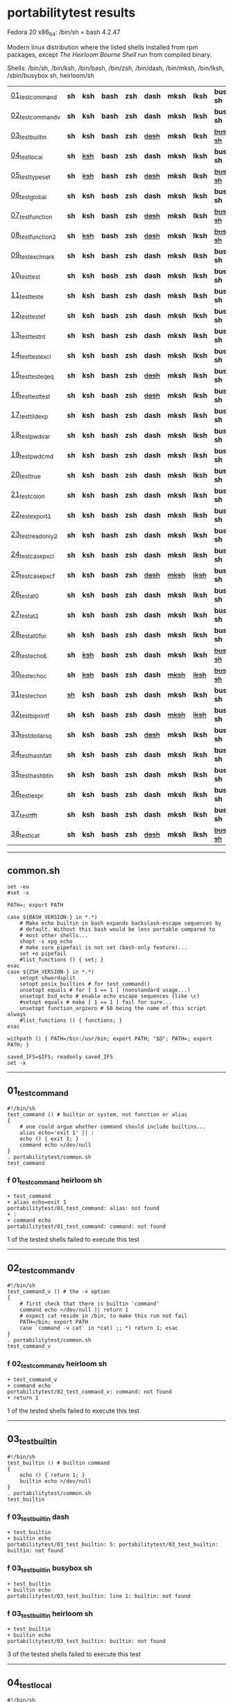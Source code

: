 
* portabilitytest results

Fedora 20 x86_64: /bin/sh = bash 4.2.47

Modern linux distribution where the listed shells installed from rpm packages,
except /The Heirloom Bourne Shell/ run from compiled binary.

Shells: /bin/sh, /bin/ksh, /bin/bash, /bin/zsh, /bin/dash, /bin/mksh, /bin/lksh, /sbin/busybox sh, heirloom/sh

| [[#01_test_command][01_test_command]] | *sh* | *ksh* | *bash* | *zsh* | *dash* | *mksh* | *lksh* | *busybox sh* | +[[#f-01_test_command-heirloom-sh][heirloom sh]]+ |
| [[#02_test_command_v][02_test_command_v]] | *sh* | *ksh* | *bash* | *zsh* | *dash* | *mksh* | *lksh* | *busybox sh* | +[[#f-02_test_command_v-heirloom-sh][heirloom sh]]+ |
| [[#03_test_builtin][03_test_builtin]] | *sh* | *ksh* | *bash* | *zsh* | +[[#f-03_test_builtin-dash][dash]]+ | *mksh* | *lksh* | +[[#f-03_test_builtin-busybox-sh][busybox sh]]+ | +[[#f-03_test_builtin-heirloom-sh][heirloom sh]]+ |
| [[#04_test_local][04_test_local]] | *sh* | +[[#f-04_test_local-ksh][ksh]]+ | *bash* | *zsh* | *dash* | *mksh* | *lksh* | *busybox sh* | +[[#f-04_test_local-heirloom-sh][heirloom sh]]+ |
| [[#05_test_typeset][05_test_typeset]] | *sh* | +[[#f-05_test_typeset-ksh][ksh]]+ | *bash* | *zsh* | +[[#f-05_test_typeset-dash][dash]]+ | *mksh* | *lksh* | +[[#f-05_test_typeset-busybox-sh][busybox sh]]+ | +[[#f-05_test_typeset-heirloom-sh][heirloom sh]]+ |
| [[#06_test_global][06_test_global]] | *sh* | *ksh* | *bash* | *zsh* | *dash* | *mksh* | *lksh* | *busybox sh* | *heirloom sh* |
| [[#07_test_function][07_test_function]] | *sh* | *ksh* | *bash* | *zsh* | +[[#f-07_test_function-dash][dash]]+ | *mksh* | *lksh* | +[[#f-07_test_function-busybox-sh][busybox sh]]+ | +[[#f-07_test_function-heirloom-sh][heirloom sh]]+ |
| [[#08_test_function2][08_test_function2]] | *sh* | +[[#f-08_test_function2-ksh][ksh]]+ | *bash* | *zsh* | +[[#f-08_test_function2-dash][dash]]+ | *mksh* | *lksh* | +[[#f-08_test_function2-busybox-sh][busybox sh]]+ | +[[#f-08_test_function2-heirloom-sh][heirloom sh]]+ |
| [[#09_test_exclmark][09_test_exclmark]] | *sh* | *ksh* | *bash* | *zsh* | *dash* | *mksh* | *lksh* | *busybox sh* | +[[#f-09_test_exclmark-heirloom-sh][heirloom sh]]+ |
| [[#10_test_test][10_test_test]] | *sh* | *ksh* | *bash* | *zsh* | *dash* | *mksh* | *lksh* | *busybox sh* | *heirloom sh* |
| [[#11_test_test_e][11_test_test_e]] | *sh* | *ksh* | *bash* | *zsh* | *dash* | *mksh* | *lksh* | *busybox sh* | +[[#f-11_test_test_e-heirloom-sh][heirloom sh]]+ |
| [[#12_test_test_ef][12_test_test_ef]] | *sh* | *ksh* | *bash* | *zsh* | *dash* | *mksh* | *lksh* | *busybox sh* | +[[#f-12_test_test_ef-heirloom-sh][heirloom sh]]+ |
| [[#13_test_test_nt][13_test_test_nt]] | *sh* | *ksh* | *bash* | *zsh* | *dash* | *mksh* | *lksh* | *busybox sh* | +[[#f-13_test_test_nt-heirloom-sh][heirloom sh]]+ |
| [[#14_test_testexcl][14_test_testexcl]] | *sh* | *ksh* | *bash* | *zsh* | *dash* | *mksh* | *lksh* | *busybox sh* | *heirloom sh* |
| [[#15_test_testeqeq][15_test_testeqeq]] | *sh* | *ksh* | *bash* | *zsh* | +[[#f-15_test_testeqeq-dash][dash]]+ | *mksh* | *lksh* | *busybox sh* | +[[#f-15_test_testeqeq-heirloom-sh][heirloom sh]]+ |
| [[#16_test_testtest][16_test_testtest]] | *sh* | *ksh* | *bash* | *zsh* | +[[#f-16_test_testtest-dash][dash]]+ | *mksh* | *lksh* | *busybox sh* | +[[#f-16_test_testtest-heirloom-sh][heirloom sh]]+ |
| [[#17_test_tildexp][17_test_tildexp]] | *sh* | *ksh* | *bash* | *zsh* | *dash* | *mksh* | *lksh* | *busybox sh* | +[[#f-17_test_tildexp-heirloom-sh][heirloom sh]]+ |
| [[#18_test_pwdvar][18_test_pwdvar]] | *sh* | *ksh* | *bash* | *zsh* | *dash* | *mksh* | *lksh* | *busybox sh* | +[[#f-18_test_pwdvar-heirloom-sh][heirloom sh]]+ |
| [[#19_test_pwdcmd][19_test_pwdcmd]] | *sh* | *ksh* | *bash* | *zsh* | *dash* | *mksh* | *lksh* | *busybox sh* | *heirloom sh* |
| [[#20_test_true][20_test_true]] | *sh* | *ksh* | *bash* | *zsh* | *dash* | *mksh* | *lksh* | *busybox sh* | +[[#f-20_test_true-heirloom-sh][heirloom sh]]+ |
| [[#21_test_colon][21_test_colon]] | *sh* | *ksh* | *bash* | *zsh* | *dash* | *mksh* | *lksh* | *busybox sh* | *heirloom sh* |
| [[#22_test_export1][22_test_export1]] | *sh* | *ksh* | *bash* | *zsh* | *dash* | *mksh* | *lksh* | *busybox sh* | +[[#f-22_test_export1-heirloom-sh][heirloom sh]]+ |
| [[#23_test_readonly2][23_test_readonly2]] | *sh* | *ksh* | *bash* | *zsh* | *dash* | *mksh* | *lksh* | *busybox sh* | *heirloom sh* |
| [[#24_test_case_pxcl][24_test_case_pxcl]] | *sh* | *ksh* | *bash* | *zsh* | *dash* | *mksh* | *lksh* | *busybox sh* | *heirloom sh* |
| [[#25_test_case_pxcf][25_test_case_pxcf]] | *sh* | *ksh* | *bash* | *zsh* | +[[#f-25_test_case_pxcf-dash][dash]]+ | +[[#f-25_test_case_pxcf-mksh][mksh]]+ | +[[#f-25_test_case_pxcf-lksh][lksh]]+ | *busybox sh* | +[[#f-25_test_case_pxcf-heirloom-sh][heirloom sh]]+ |
| [[#26_test_at0][26_test_at0]] | *sh* | *ksh* | *bash* | *zsh* | *dash* | *mksh* | *lksh* | *busybox sh* | +[[#f-26_test_at0-heirloom-sh][heirloom sh]]+ |
| [[#27_test_at1][27_test_at1]] | *sh* | *ksh* | *bash* | *zsh* | *dash* | *mksh* | *lksh* | *busybox sh* | *heirloom sh* |
| [[#28_test_at0for][28_test_at0for]] | *sh* | *ksh* | *bash* | *zsh* | *dash* | *mksh* | *lksh* | *busybox sh* | +[[#f-28_test_at0for-heirloom-sh][heirloom sh]]+ |
| [[#29_test_echoE][29_test_echoE]] | *sh* | +[[#f-29_test_echoe-ksh][ksh]]+ | *bash* | *zsh* | *dash* | *mksh* | *lksh* | +[[#f-29_test_echoe-busybox-sh][busybox sh]]+ | *heirloom sh* |
| [[#30_test_echoc][30_test_echoc]] | *sh* | +[[#f-30_test_echoc-ksh][ksh]]+ | *bash* | *zsh* | *dash* | +[[#f-30_test_echoc-mksh][mksh]]+ | +[[#f-30_test_echoc-lksh][lksh]]+ | +[[#f-30_test_echoc-busybox-sh][busybox sh]]+ | *heirloom sh* |
| [[#31_test_echon][31_test_echon]] | +[[#f-31_test_echon-sh][sh]]+ | *ksh* | *bash* | *zsh* | *dash* | *mksh* | *lksh* | *busybox sh* | +[[#f-31_test_echon-heirloom-sh][heirloom sh]]+ |
| [[#32_test_bi_printf][32_test_bi_printf]] | *sh* | *ksh* | *bash* | *zsh* | *dash* | +[[#f-32_test_bi_printf-mksh][mksh]]+ | +[[#f-32_test_bi_printf-lksh][lksh]]+ | *busybox sh* | +[[#f-32_test_bi_printf-heirloom-sh][heirloom sh]]+ |
| [[#33_test_dollar_sq][33_test_dollar_sq]] | *sh* | *ksh* | *bash* | *zsh* | +[[#f-33_test_dollar_sq-dash][dash]]+ | *mksh* | *lksh* | *busybox sh* | +[[#f-33_test_dollar_sq-heirloom-sh][heirloom sh]]+ |
| [[#34_test_hash_fatl][34_test_hash_fatl]] | *sh* | *ksh* | *bash* | *zsh* | *dash* | *mksh* | *lksh* | *busybox sh* | +[[#f-34_test_hash_fatl-heirloom-sh][heirloom sh]]+ |
| [[#35_test_hash_btin][35_test_hash_btin]] | *sh* | *ksh* | *bash* | *zsh* | *dash* | *mksh* | *lksh* | *busybox sh* | *heirloom sh* |
| [[#36_test_iexpr][36_test_iexpr]] | *sh* | *ksh* | *bash* | *zsh* | *dash* | *mksh* | *lksh* | *busybox sh* | +[[#f-36_test_iexpr-heirloom-sh][heirloom sh]]+ |
| [[#37_test_tfft][37_test_tfft]] | *sh* | *ksh* | *bash* | *zsh* | *dash* | *mksh* | *lksh* | *busybox sh* | *heirloom sh* |
| [[#38_test_icat][38_test_icat]] | *sh* | *ksh* | *bash* | *zsh* | +[[#f-38_test_icat-dash][dash]]+ | *mksh* | *lksh* | +[[#f-38_test_icat-busybox-sh][busybox sh]]+ | +[[#f-38_test_icat-heirloom-sh][heirloom sh]]+ |

-----

** common.sh

#+BEGIN_SRC
set -eu
#set -x

PATH=; export PATH

case ${BASH_VERSION-} in *.*)
	# Make echo builtin in bash expands backslash-escape sequences by
	# default. Without this bash would be less portable compared to
	# most other shells...
	shopt -s xpg_echo
	# make sure pipefail is not set (bash-only feature)...
	set +o pipefail
	#list_functions () { set; }
esac
case ${ZSH_VERSION-} in *.*)
	setopt shwordsplit
	setopt posix_builtins # for test_command()
	unsetopt equals # for [ 1 == 1 ] (nonstandard usage...)
	unsetopt bsd_echo # enable echo escape sequences (like \c)
	#setopt equals # make [ 1 == 1 ] fail for sure...
	unsetopt function_argzero # $0 being the name of this script always
	#list_functions () { functions; }
esac

withpath () { PATH=/bin:/usr/bin; export PATH; "$@"; PATH=; export PATH; }

saved_IFS=$IFS; readonly saved_IFS
set -x
#+END_SRC

-----
** 01_test_command

#+BEGIN_SRC
#!/bin/sh
test_command () # builtin or system, not function or alias
{
	# one could argue whether command should include builtins...
	alias echo='exit 1' || :
	echo () { exit 1; }
	command echo >/dev/null
} 
. portabilitytest/common.sh
test_command
#+END_SRC

*** f 01_test_command heirloom sh

#+BEGIN_SRC
+ test_command 
+ alias echo=exit 1 
portabilitytest/01_test_command: alias: not found
+ : 
+ command echo 
portabilitytest/01_test_command: command: not found
#+END_SRC

1 of the tested shells failed to execute this test
-----
** 02_test_command_v

#+BEGIN_SRC
#!/bin/sh
test_command_v () # the -v option
{
	# first check that there is builtin 'command'
	command echo >/dev/null || return 1
	# expect cat reside in /bin, to make this run not fail
	PATH=/bin; export PATH
	case `command -v cat` in *cat) ;; *) return 1; esac
} 
. portabilitytest/common.sh
test_command_v
#+END_SRC

*** f 02_test_command_v heirloom sh

#+BEGIN_SRC
+ test_command_v 
+ command echo 
portabilitytest/02_test_command_v: command: not found
+ return 1 
#+END_SRC

1 of the tested shells failed to execute this test
-----
** 03_test_builtin

#+BEGIN_SRC
#!/bin/sh
test_builtin () # builtin command
{
	echo () { return 1; }
	builtin echo >/dev/null
} 
. portabilitytest/common.sh
test_builtin
#+END_SRC

*** f 03_test_builtin dash

#+BEGIN_SRC
+ test_builtin
+ builtin echo
portabilitytest/03_test_builtin: 5: portabilitytest/03_test_builtin: builtin: not found
#+END_SRC

*** f 03_test_builtin busybox sh

#+BEGIN_SRC
+ test_builtin
+ builtin echo
portabilitytest/03_test_builtin: line 1: builtin: not found
#+END_SRC

*** f 03_test_builtin heirloom sh

#+BEGIN_SRC
+ test_builtin 
+ builtin echo 
portabilitytest/03_test_builtin: builtin: not found
#+END_SRC

3 of the tested shells failed to execute this test
-----
** 04_test_local

#+BEGIN_SRC
#!/bin/sh
test_local () # local variable
{
	lt () {
		local var=ilval
		case $var in ilval) ;; *) exit 1 ;; esac
	}
	local var=lval
	lt
	case $var in lval) ;; *) exit 1 ;; esac
} 
. portabilitytest/common.sh
test_local
#+END_SRC

*** f 04_test_local ksh

#+BEGIN_SRC
+ test_local
+ local var=lval
portabilitytest/04_test_local[8]: local: not found [No such file or directory]
#+END_SRC

*** f 04_test_local heirloom sh

#+BEGIN_SRC
+ test_local 
+ local var=lval 
portabilitytest/04_test_local: local: not found
#+END_SRC

2 of the tested shells failed to execute this test
-----
** 05_test_typeset

#+BEGIN_SRC
#!/bin/sh
test_typeset () # local variable using plain typeset (typeset/declare without opts)
{
	# declare: same as typeset (in bash, zsh, ...)
	lt () {
		typeset var=ilval
		case $var in ilval) ;; *) exit 1 ;; esac
	}
	typeset var=lval
	lt
	case $var in lval) ;; *) exit 1 ;; esac
} 
. portabilitytest/common.sh
test_typeset
#+END_SRC

*** f 05_test_typeset ksh

#+BEGIN_SRC
+ test_typeset
+ var=lval
+ typeset var
+ lt
+ var=ilval
+ typeset var
+ exit 1
#+END_SRC

*** f 05_test_typeset dash

#+BEGIN_SRC
+ test_typeset
+ typeset var=lval
portabilitytest/05_test_typeset: 9: portabilitytest/05_test_typeset: typeset: not found
#+END_SRC

*** f 05_test_typeset busybox sh

#+BEGIN_SRC
+ test_typeset
+ typeset var=lval
portabilitytest/05_test_typeset: line 1: typeset: not found
#+END_SRC

*** f 05_test_typeset heirloom sh

#+BEGIN_SRC
+ test_typeset 
+ typeset var=lval 
portabilitytest/05_test_typeset: typeset: not found
#+END_SRC

4 of the tested shells failed to execute this test
-----
** 06_test_global

#+BEGIN_SRC
#!/bin/sh
test_global () # test whether variable is global always
{
	gt () {
		var=local
	}
	var=global
	gt
	case $var in local) exit 0 ;; *) exit 1 ;; esac
} 
. portabilitytest/common.sh
test_global
#+END_SRC

all of the tested shells executed this test successfully
-----
** 07_test_function

#+BEGIN_SRC
#!/bin/sh
test_function () # function keyword
{
	function inner { :; }
	inner
} 
. portabilitytest/common.sh
test_function
#+END_SRC

*** f 07_test_function dash

#+BEGIN_SRC
portabilitytest/07_test_function: 5: portabilitytest/07_test_function: inner: not found
portabilitytest/07_test_function: 6: portabilitytest/07_test_function: Syntax error: "}" unexpected
#+END_SRC

*** f 07_test_function busybox sh

#+BEGIN_SRC
portabilitytest/07_test_function: line 5: inner: not found
portabilitytest/07_test_function: line 6: syntax error: unexpected "}"
#+END_SRC

*** f 07_test_function heirloom sh

#+BEGIN_SRC
portabilitytest/07_test_function: inner: not found
portabilitytest/07_test_function: syntax error at line 6: `}' unexpected
#+END_SRC

3 of the tested shells failed to execute this test
-----
** 08_test_function2

#+BEGIN_SRC
#!/bin/sh
test_function2 () # function keyword, with ()
{
	function inner () { :; }
	inner
} 
. portabilitytest/common.sh
test_function2
#+END_SRC

*** f 08_test_function2 ksh

#+BEGIN_SRC
portabilitytest/08_test_function2: syntax error at line 4: `(' unexpected
#+END_SRC

*** f 08_test_function2 dash

#+BEGIN_SRC
portabilitytest/08_test_function2: 4: portabilitytest/08_test_function2: Syntax error: "(" unexpected (expecting "}")
#+END_SRC

*** f 08_test_function2 busybox sh

#+BEGIN_SRC
portabilitytest/08_test_function2: line 4: syntax error: unexpected "(" (expecting "}")
#+END_SRC

*** f 08_test_function2 heirloom sh

#+BEGIN_SRC
portabilitytest/08_test_function2: syntax error at line 4: `(' unexpected
#+END_SRC

4 of the tested shells failed to execute this test
-----
** 09_test_exclmark

#+BEGIN_SRC
#!/bin/sh
test_exclmark () # whether '!' as 'not' works (and is builtin)
{
	# fails in heirloom sh
	! /bin/false
} 
. portabilitytest/common.sh
test_exclmark
#+END_SRC

*** f 09_test_exclmark heirloom sh

#+BEGIN_SRC
+ test_exclmark 
+ ! /bin/false 
portabilitytest/09_test_exclmark: !: not found
#+END_SRC

1 of the tested shells failed to execute this test
-----
** 10_test_test

#+BEGIN_SRC
#!/bin/sh
test_test () # builtin test command
{
	test string
} 
. portabilitytest/common.sh
test_test
#+END_SRC

all of the tested shells executed this test successfully
-----
** 11_test_test_e

#+BEGIN_SRC
#!/bin/sh
test_test_e () # test -e file (well, current directory)
{
	if test -e "$0"; then exit 0; else exit 1; fi
} 
. portabilitytest/common.sh
test_test_e
#+END_SRC

*** f 11_test_test_e heirloom sh

#+BEGIN_SRC
+ test_test_e 
+ test -e portabilitytest/11_test_test_e 
portabilitytest/11_test_test_e: test: argument expected
#+END_SRC

1 of the tested shells failed to execute this test
-----
** 12_test_test_ef

#+BEGIN_SRC
#!/bin/sh
test_test_ef () # test file1 -ef file2
{
	td=`withpath mktemp -d /tmp/tmp.XXXXXX`; ev=1
	trap '/bin/rm -rf $td; exit $ev' 0
	: > $td/file1
	/bin/ln $td/file1 $td/file2
	if test $td/file1 -ef $td/file2; then ev=0; fi
} 
. portabilitytest/common.sh
test_test_ef
#+END_SRC

*** f 12_test_test_ef heirloom sh

#+BEGIN_SRC
+ test_test_ef 
+ withpath mktemp -d /tmp/tmp.XXXXXX 
PATH=/bin:/usr/bin
+ export PATH 
+ mktemp -d /tmp/tmp.XXXXXX 
PATH=
+ export PATH 
td=/tmp/tmp.ZhJCMf
ev=1
+ trap /bin/rm -rf $td; exit $ev 0 
+ : 
+ /bin/ln /tmp/tmp.ZhJCMf/file1 /tmp/tmp.ZhJCMf/file2 
+ test /tmp/tmp.ZhJCMf/file1 -ef /tmp/tmp.ZhJCMf/file2 
portabilitytest/12_test_test_ef: test: unknown operator -ef
+ /bin/rm -rf /tmp/tmp.ZhJCMf 
+ exit 1 
#+END_SRC

1 of the tested shells failed to execute this test
-----
** 13_test_test_nt

#+BEGIN_SRC
#!/bin/sh
test_test_nt () # test file1 -nt file2 (presumed -ot is also supported if -nt is)
{
	td=`withpath mktemp -d /tmp/tmp.XXXXXX`; ev=1
	#trap '/bin/rm -rf $td; exit $ev' 0
	# XXX expects system time & fs times to work as usual
	: > $td/newfile
	if test $td/newfile -nt "$0"; then ev=0; fi
} 
. portabilitytest/common.sh
test_test_nt
#+END_SRC

*** f 13_test_test_nt heirloom sh

#+BEGIN_SRC
+ test_test_nt 
+ withpath mktemp -d /tmp/tmp.XXXXXX 
PATH=/bin:/usr/bin
+ export PATH 
+ mktemp -d /tmp/tmp.XXXXXX 
PATH=
+ export PATH 
td=/tmp/tmp.ibKlpD
ev=1
+ : 
+ test /tmp/tmp.ibKlpD/newfile -nt portabilitytest/13_test_test_nt 
portabilitytest/13_test_test_nt: test: unknown operator -nt
#+END_SRC

1 of the tested shells failed to execute this test
-----
** 14_test_testexcl

#+BEGIN_SRC
#!/bin/sh
test_testexcl () # '!' in test
{
	if test '!' string; then exit 1; else exit 0; fi
} 
. portabilitytest/common.sh
test_testexcl
#+END_SRC

all of the tested shells executed this test successfully
-----
** 15_test_testeqeq

#+BEGIN_SRC
#!/bin/sh
test_testeqeq () # nonstandard '[ 1 == 1 ]' ('[ 1 = 1 ]' would be standard one)
{
	# this can be made to pass in zsh by using '==' or w/ unsetopt equals
	[ 1 == 1 ]
} 
. portabilitytest/common.sh
test_testeqeq
#+END_SRC

*** f 15_test_testeqeq dash

#+BEGIN_SRC
+ test_testeqeq
+ [ 1 == 1 ]
portabilitytest/15_test_testeqeq: 5: [: 1: unexpected operator
#+END_SRC

*** f 15_test_testeqeq heirloom sh

#+BEGIN_SRC
+ test_testeqeq 
+ [ 1 == 1 ] 
portabilitytest/15_test_testeqeq: test: unknown operator ==
#+END_SRC

2 of the tested shells failed to execute this test
-----
** 16_test_testtest

#+BEGIN_SRC
#!/bin/sh
test_testtest () # whether [[ ]] is supported (with 1 == 1)
{
	[[ 1 == 1 ]]
} 
. portabilitytest/common.sh
test_testtest
#+END_SRC

*** f 16_test_testtest dash

#+BEGIN_SRC
+ test_testtest
+ [[ 1 == 1 ]]
portabilitytest/16_test_testtest: 4: portabilitytest/16_test_testtest: [[: not found
#+END_SRC

*** f 16_test_testtest heirloom sh

#+BEGIN_SRC
+ test_testtest 
+ [[ 1 == 1 ]] 
portabilitytest/16_test_testtest: [[: not found
#+END_SRC

2 of the tested shells failed to execute this test
-----
** 17_test_tildexp

#+BEGIN_SRC
#!/bin/sh
test_tildexp () # tilde expansion
{
	case ~ in /*) ;; *) exit 1; esac
} 
. portabilitytest/common.sh
test_tildexp
#+END_SRC

*** f 17_test_tildexp heirloom sh

#+BEGIN_SRC
+ test_tildexp 
+ exit 1 
#+END_SRC

1 of the tested shells failed to execute this test
-----
** 18_test_pwdvar

#+BEGIN_SRC
#!/bin/sh
test_pwdvar () # '$PWD' variable expansion
{
	cd /tmp
	PWD=/usr
	echo \$PWD: $PWD
	cd .
	echo \$PWD: $PWD
	case $PWD in /tmp) ;; *) exit 1; esac
} 
. portabilitytest/common.sh
test_pwdvar
#+END_SRC

*** f 18_test_pwdvar heirloom sh

#+BEGIN_SRC
+ test_pwdvar 
+ cd /tmp 
PWD=/usr
+ echo $PWD: /usr 
$PWD: /usr
+ cd . 
+ echo $PWD: /usr 
$PWD: /usr
+ exit 1 
#+END_SRC

1 of the tested shells failed to execute this test
-----
** 19_test_pwdcmd

#+BEGIN_SRC
#!/bin/sh
test_pwdcmd () # pwd builtin command
{
	pwd
} 
. portabilitytest/common.sh
test_pwdcmd
#+END_SRC

all of the tested shells executed this test successfully
-----
** 20_test_true

#+BEGIN_SRC
#!/bin/sh
test_true () # true builtin command (cannot test false...)
{
	true
} 
. portabilitytest/common.sh
test_true
#+END_SRC

*** f 20_test_true heirloom sh

#+BEGIN_SRC
+ test_true 
+ true 
portabilitytest/20_test_true: true: not found
#+END_SRC

1 of the tested shells failed to execute this test
-----
** 21_test_colon

#+BEGIN_SRC
#!/bin/sh
test_colon () # colon (:) builtin command
{
	:
} 
. portabilitytest/common.sh
test_colon
#+END_SRC

all of the tested shells executed this test successfully
-----
** 22_test_export1

#+BEGIN_SRC
#!/bin/sh
test_export1 () # export VAR=val -- not bourne compatible
{
	export VAR=val
	case $VAR in val) ;; *) exit 1; esac
} 
. portabilitytest/common.sh
test_export1
#+END_SRC

*** f 22_test_export1 heirloom sh

#+BEGIN_SRC
+ test_export1 
+ export VAR=val 
portabilitytest/22_test_export1: VAR=val: is not an identifier
#+END_SRC

1 of the tested shells failed to execute this test
-----
** 23_test_readonly2

#+BEGIN_SRC
#!/bin/sh
test_readonly2 () # VAR=val; readonly VAR -- then attempt to change VAR
{
	VAR=val; readonly VAR
	# running in subshell as this makes shell exit.
	( VAR=changed || : ) && exit 1 || :
} 
. portabilitytest/common.sh
test_readonly2
#+END_SRC

all of the tested shells executed this test successfully
-----
** 24_test_case_pxcl

#+BEGIN_SRC
#!/bin/sh
test_case_pxcl () # case where both '*' and '[!a-z0-9_]' unquoted
{
	case test/echo1 in *[!a-z0-9_]*) ;; *) exit 1; esac
	case test_echo1 in *[!a-z0-9_]*) exit 1; esac
} 
. portabilitytest/common.sh
test_case_pxcl
#+END_SRC

all of the tested shells executed this test successfully
-----
** 25_test_case_pxcf

#+BEGIN_SRC
#!/bin/sh
test_case_pxcf () # case where both '*' and '[^a-z0-9_]' unquoted
{
	# dash & heirloom sh expected to "fail" here.
	case test/echo1 in *[^a-z0-9_]*) ;; *) exit 1; esac
	case test_echo1 in *[^a-z0-9_]*) exit 1; esac
} 
. portabilitytest/common.sh
test_case_pxcf
#+END_SRC

*** f 25_test_case_pxcf dash

#+BEGIN_SRC
+ test_case_pxcf
+ exit 1
#+END_SRC

*** f 25_test_case_pxcf mksh

#+BEGIN_SRC
+ test_case_pxcf
+ exit 1
#+END_SRC

*** f 25_test_case_pxcf lksh

#+BEGIN_SRC
+ test_case_pxcf
+ exit 1
#+END_SRC

*** f 25_test_case_pxcf heirloom sh

#+BEGIN_SRC
portabilitytest/25_test_case_pxcf: syntax error at line 5: `^' unexpected
#+END_SRC

4 of the tested shells failed to execute this test
-----
** 26_test_at0

#+BEGIN_SRC
#!/bin/sh
test_at0 () # "$@" expansion when $# 0
{
	case $# in 0) ;; *) die "arg count 0 required for this test" ;; esac
	: "$@"
} 
. portabilitytest/common.sh
test_at0
#+END_SRC

*** f 26_test_at0 heirloom sh

#+BEGIN_SRC
+ test_at0 
portabilitytest/26_test_at0: @: parameter not set
#+END_SRC

1 of the tested shells failed to execute this test
-----
** 27_test_at1

#+BEGIN_SRC
#!/bin/sh
test_at1 () # ${1+"$@"} expansion when $# 0
{
	case $# in 0) ;; *) die "arg count 0 required for this test" ;; esac
	: ${1+"$@"}
} 
. portabilitytest/common.sh
test_at1
#+END_SRC

all of the tested shells executed this test successfully
-----
** 28_test_at0for

#+BEGIN_SRC
#!/bin/sh
test_at0for () # implicit "$@" in for loop
{
	case $# in 0) ;; *) die "arg count 0 required for this test" ;; esac
	# FreeBSD 7.1 /bin/sh will complain something like $@ not defined
	for var; do :; done
} 
. portabilitytest/common.sh
test_at0for
#+END_SRC

*** f 28_test_at0for heirloom sh

#+BEGIN_SRC
portabilitytest/28_test_at0for: syntax error at line 6: `;' unexpected
#+END_SRC

1 of the tested shells failed to execute this test
-----
** 29_test_echoE

#+BEGIN_SRC
#!/bin/sh
test_echoE () # expect backslash-escapes to be escapes by default
{
	case `echo '\n' | withpath wc` in *2*0*2) ;; *) exit 1; esac
} 
. portabilitytest/common.sh
test_echoE
#+END_SRC

*** f 29_test_echoE ksh

#+BEGIN_SRC
+ test_echoE
+ echo '\n'
+ withpath wc
+ PATH=/bin:/usr/bin
+ export PATH
+ wc
+ PATH=''
+ export PATH
+ exit 1
#+END_SRC

*** f 29_test_echoE busybox sh

#+BEGIN_SRC
+ test_echoE
+ echo \n
+ withpath wc
+ PATH=/bin:/usr/bin
+ export PATH
+ wc
+ PATH=
+ export PATH
+ exit 1
#+END_SRC

2 of the tested shells failed to execute this test
-----
** 30_test_echoc

#+BEGIN_SRC
#!/bin/sh
test_echoc () # expect '\c' to stop producing more output
{
	case `echo '\c---'` in '') ;; *) exit 1; esac
} 
. portabilitytest/common.sh
test_echoc
#+END_SRC

*** f 30_test_echoc ksh

#+BEGIN_SRC
+ test_echoc
+ echo '\c---'
+ exit 1
#+END_SRC

*** f 30_test_echoc mksh

#+BEGIN_SRC
+ test_echoc
+ echo '\c---'
+ exit 1
#+END_SRC

*** f 30_test_echoc lksh

#+BEGIN_SRC
+ test_echoc
+ echo '\c---'
+ exit 1
#+END_SRC

*** f 30_test_echoc busybox sh

#+BEGIN_SRC
+ test_echoc
+ echo \c---
+ exit 1
#+END_SRC

4 of the tested shells failed to execute this test
-----
** 31_test_echon

#+BEGIN_SRC
#!/bin/sh
test_echon () # whether 'echo -n' works
{
	echo -n
	case `echo -n` in '') ;; *) exit 1; esac
} 
. portabilitytest/common.sh
test_echon
#+END_SRC

*** f 31_test_echon sh

#+BEGIN_SRC
+ test_echon
+ echo -n
-n
+ case `echo -n` in
++ echo -n
+ exit 1
#+END_SRC

*** f 31_test_echon heirloom sh

#+BEGIN_SRC
+ test_echon 
+ echo -n 
-n
+ echo -n 
+ exit 1 
#+END_SRC

2 of the tested shells failed to execute this test
-----
** 32_test_bi_printf

#+BEGIN_SRC
#!/bin/sh
test_bi_printf () # builtin printf
{
	case `printf '%s' tstr` in tstr) ;; *) exit 1; esac
} 
. portabilitytest/common.sh
test_bi_printf
#+END_SRC

*** f 32_test_bi_printf mksh

#+BEGIN_SRC
+ test_bi_printf
+ printf %s tstr
portabilitytest/32_test_bi_printf[7]: printf: not found
+ exit 1
#+END_SRC

*** f 32_test_bi_printf lksh

#+BEGIN_SRC
+ test_bi_printf
+ printf %s tstr
portabilitytest/32_test_bi_printf[7]: printf: not found
+ exit 1
#+END_SRC

*** f 32_test_bi_printf heirloom sh

#+BEGIN_SRC
+ test_bi_printf 
+ printf %s tstr 
portabilitytest/32_test_bi_printf: printf: not found
#+END_SRC

3 of the tested shells failed to execute this test
-----
** 33_test_dollar_sq

#+BEGIN_SRC
#!/bin/sh
test_dollar_sq () # dollar-single expansion
{
	x=$'\n'
	case $x in ?) ;; *) exit 1; esac
} 
. portabilitytest/common.sh
test_dollar_sq
#+END_SRC

*** f 33_test_dollar_sq dash

#+BEGIN_SRC
+ test_dollar_sq
+ x=$\n
+ exit 1
#+END_SRC

*** f 33_test_dollar_sq heirloom sh

#+BEGIN_SRC
+ test_dollar_sq 
x=$\n
+ exit 1 
#+END_SRC

2 of the tested shells failed to execute this test
-----
** 34_test_hash_fatl

#+BEGIN_SRC
#!/bin/sh
test_hash_fatl () # some shells (heirloom sh) exits when hash fails
{
	if hash xxx_no_such_prog 2>/dev/null
	then :
	fi
} 
. portabilitytest/common.sh
test_hash_fatl
#+END_SRC

*** f 34_test_hash_fatl heirloom sh

#+BEGIN_SRC
+ test_hash_fatl 
+ hash xxx_no_such_prog 
#+END_SRC

1 of the tested shells failed to execute this test
-----
** 35_test_hash_btin

#+BEGIN_SRC
#!/bin/sh
test_hash_btin () # if there is builtin hash
{
	hash /bin/sh || hash sh=/bin/sh # latter for zsh
} 
. portabilitytest/common.sh
test_hash_btin
#+END_SRC

all of the tested shells executed this test successfully
-----
** 36_test_iexpr

#+BEGIN_SRC
#!/bin/sh
test_iexpr () # $((a + b))
{
	a=1 b=2
	c=$((a + b))
	case $c in 3) ;; *) exit 1; esac
} 
. portabilitytest/common.sh
test_iexpr
#+END_SRC

*** f 36_test_iexpr heirloom sh

#+BEGIN_SRC
portabilitytest/36_test_iexpr: syntax error at line 5: `c=$' unexpected
#+END_SRC

1 of the tested shells failed to execute this test
-----
** 37_test_tfft

#+BEGIN_SRC
#!/bin/sh
test_tfft () # true && false && false || true
{
	_false () { return 1; }
	: && _false && _false || :
} 
. portabilitytest/common.sh
test_tfft
#+END_SRC

all of the tested shells executed this test successfully
-----
** 38_test_icat

#+BEGIN_SRC
#!/bin/sh
test_icat () # whether there is $(< file)
{
	d=$(< "$0")
	case $d in '') exit 1; esac
} 
. portabilitytest/common.sh
test_icat
#+END_SRC

*** f 38_test_icat dash

#+BEGIN_SRC
+ test_icat
+ 
+ d=
+ exit 1
#+END_SRC

*** f 38_test_icat busybox sh

#+BEGIN_SRC
+ test_icat
+ 
+ d=
+ exit 1
#+END_SRC

*** f 38_test_icat heirloom sh

#+BEGIN_SRC
portabilitytest/38_test_icat: syntax error at line 4: `d=$' unexpected
#+END_SRC

3 of the tested shells failed to execute this test
